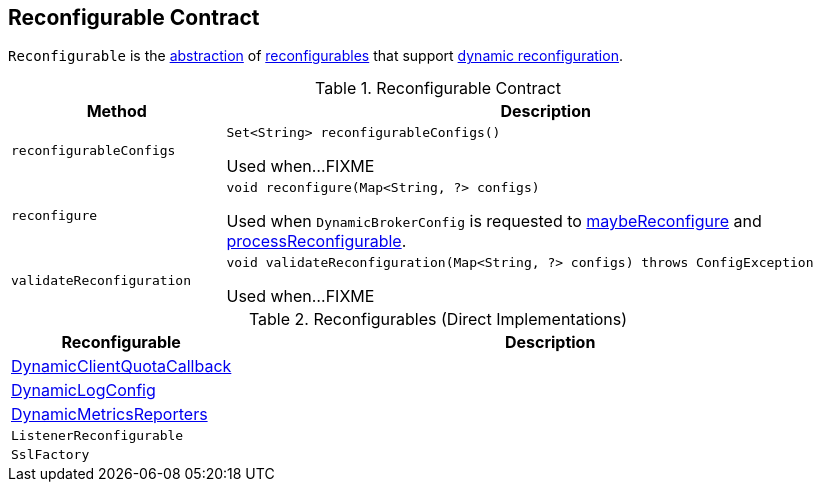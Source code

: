== [[Reconfigurable]] Reconfigurable Contract

`Reconfigurable` is the <<contract, abstraction>> of <<implementations, reconfigurables>> that support <<reconfigure, dynamic reconfiguration>>.

[[contract]]
.Reconfigurable Contract
[cols="1m,3",options="header",width="100%"]
|===
| Method
| Description

| reconfigurableConfigs
a| [[reconfigurableConfigs]]

[source, java]
----
Set<String> reconfigurableConfigs()
----

Used when...FIXME

| reconfigure
a| [[reconfigure]]

[source, java]
----
void reconfigure(Map<String, ?> configs)
----

Used when `DynamicBrokerConfig` is requested to <<kafka-server-DynamicBrokerConfig.adoc#maybeReconfigure, maybeReconfigure>> and <<kafka-server-DynamicBrokerConfig.adoc#processReconfigurable, processReconfigurable>>.

| validateReconfiguration
a| [[validateReconfiguration]]

[source, java]
----
void validateReconfiguration(Map<String, ?> configs) throws ConfigException
----

Used when...FIXME

|===

[[implementations]]
.Reconfigurables (Direct Implementations)
[cols="1,3",options="header",width="100%"]
|===
| Reconfigurable
| Description

| <<kafka-server-DynamicClientQuotaCallback.adoc#, DynamicClientQuotaCallback>>
| [[DynamicClientQuotaCallback]]

| <<kafka-server-DynamicLogConfig.adoc#, DynamicLogConfig>>
| [[DynamicLogConfig]]

| <<kafka-server-DynamicMetricsReporters.adoc#, DynamicMetricsReporters>>
| [[DynamicMetricsReporters]]

| `ListenerReconfigurable`
| [[ListenerReconfigurable]]

| `SslFactory`
| [[SslFactory]]

|===
